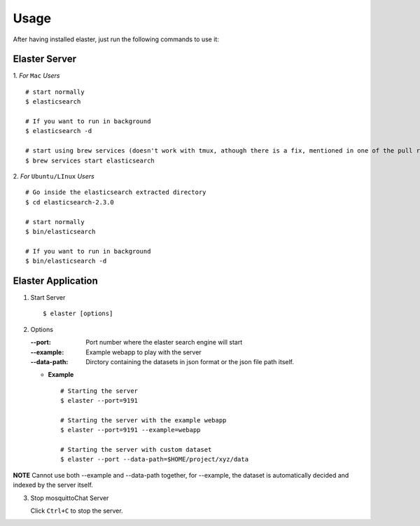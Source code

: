Usage
=====

After having installed elaster, just run the following commands to use it:

Elaster Server
-----------------


1. *For* ``Mac`` *Users*
::

        # start normally
        $ elasticsearch
         
        # If you want to run in background
        $ elasticsearch -d 

        # start using brew services (doesn't work with tmux, athough there is a fix, mentioned in one of the pull requests and issues)
        $ brew services start elasticsearch


2. *For* ``Ubuntu/LInux`` *Users*
::

        # Go inside the elasticsearch extracted directory
        $ cd elasticsearch-2.3.0

        # start normally
        $ bin/elasticsearch

        # If you want to run in background
        $ bin/elasticsearch -d
           
          
Elaster Application
--------------------------

1. Start Server
   ::          
        
        $ elaster [options]
        
2. Options    
   
   :--port: Port number where the elaster search engine will start
   :--example: Example webapp to play with the server
   :--data-path: Dirctory containing the datasets in json format or the json file path itself.
   
   * **Example**
     :: 
             
          # Starting the server
          $ elaster --port=9191

          # Starting the server with the example webapp
          $ elaster --port=9191 --example=webapp

          # Starting the server with custom dataset 
          $ elaster --port --data-path=$HOME/project/xyz/data
 

**NOTE** Cannot use both --example and --data-path together, for --example, the dataset is automatically decided and indexed by the server itself.

             
3. Stop mosquittoChat Server
   
   Click ``Ctrl+C`` to stop the server.



